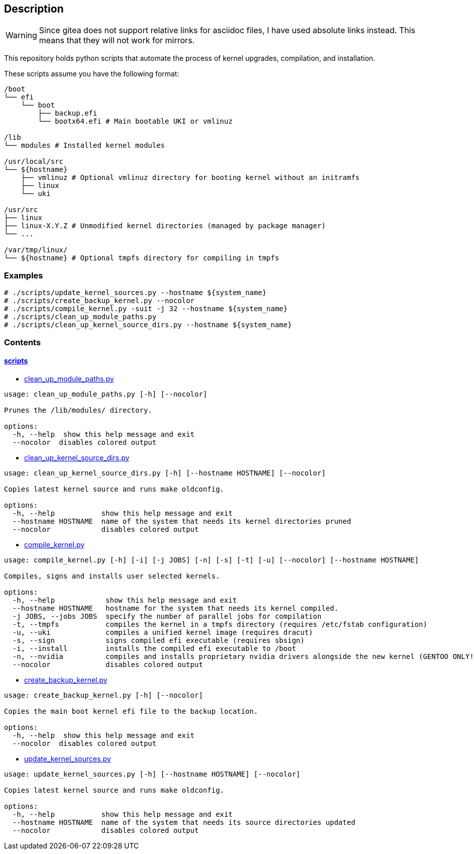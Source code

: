 == Description

[WARNING]
====
Since gitea does not support relative links for asciidoc files, I have used
absolute links instead. This means that they will not work for mirrors.
====

This repository holds python scripts that automate the process of kernel
upgrades, compilation, and installation.

These scripts assume you have the following format:

[source,text]
----
/boot
└── efi
    └── boot
        ├── backup.efi
        └── bootx64.efi # Main bootable UKI or vmlinuz

/lib
└── modules # Installed kernel modules

/usr/local/src
└── ${hostname}
    ├── vmlinuz # Optional vmlinuz directory for booting kernel without an initramfs
    ├── linux
    └── uki

/usr/src
├── linux
├── linux-X.Y.Z # Unmodified kernel directories (managed by package manager)
└── ...

/var/tmp/linux/
└── ${hostname} # Optional tmpfs directory for compiling in tmpfs
----

=== Examples

[source,console]
----
# ./scripts/update_kernel_sources.py --hostname ${system_name}
# ./scripts/create_backup_kernel.py --nocolor
# ./scripts/compile_kernel.py -suit -j 32 --hostname ${system_name}
# ./scripts/clean_up_module_paths.py
# ./scripts/clean_up_kernel_source_dirs.py --hostname ${system_name}
----

=== Contents

==== https://src.reticentadmin.com/aryan/kernel-scripts/src/branch/main/scripts[scripts]

* https://src.reticentadmin.com/aryan/kernel-scripts/src/branch/main/scripts/clean_up_module_paths.py[clean_up_module_paths.py]

[source,console]
----
usage: clean_up_module_paths.py [-h] [--nocolor]

Prunes the /lib/modules/ directory.

options:
  -h, --help  show this help message and exit
  --nocolor  disables colored output
----

* https://src.reticentadmin.com/aryan/kernel-scripts/src/branch/main/scripts/clean_up_kernel_source_dirs.py[clean_up_kernel_source_dirs.py]

[source,console]
----
usage: clean_up_kernel_source_dirs.py [-h] [--hostname HOSTNAME] [--nocolor]

Copies latest kernel source and runs make oldconfig.

options:
  -h, --help           show this help message and exit
  --hostname HOSTNAME  name of the system that needs its kernel directories pruned
  --nocolor            disables colored output
----

* https://src.reticentadmin.com/aryan/kernel-scripts/src/branch/main/scripts/compile_kernel.py[compile_kernel.py]

[source,console]
----
usage: compile_kernel.py [-h] [-i] [-j JOBS] [-n] [-s] [-t] [-u] [--nocolor] [--hostname HOSTNAME]

Compiles, signs and installs user selected kernels.

options:
  -h, --help            show this help message and exit
  --hostname HOSTNAME   hostname for the system that needs its kernel compiled.
  -j JOBS, --jobs JOBS  specify the number of parallel jobs for compilation
  -t, --tmpfs           compiles the kernel in a tmpfs directory (requires /etc/fstab configuration)
  -u, --uki             compiles a unified kernel image (requires dracut)
  -s, --sign            signs compiled efi executable (requires sbsign)
  -i, --install         installs the compiled efi executable to /boot
  -n, --nvidia          compiles and installs proprietary nvidia drivers alongside the new kernel (GENTOO ONLY!)
  --nocolor             disables colored output
----

* https://src.reticentadmin.com/aryan/kernel-scripts/src/branch/main/scripts/create_backup_kernel.py[create_backup_kernel.py]

[source,console]
----
usage: create_backup_kernel.py [-h] [--nocolor]

Copies the main boot kernel efi file to the backup location.

options:
  -h, --help  show this help message and exit
  --nocolor  disables colored output
----

* https://src.reticentadmin.com/aryan/kernel-scripts/src/branch/main/scripts/update_kernel_sources.py[update_kernel_sources.py]

[source,console]
----
usage: update_kernel_sources.py [-h] [--hostname HOSTNAME] [--nocolor]

Copies latest kernel source and runs make oldconfig.

options:
  -h, --help           show this help message and exit
  --hostname HOSTNAME  name of the system that needs its source directories updated
  --nocolor            disables colored output
----
